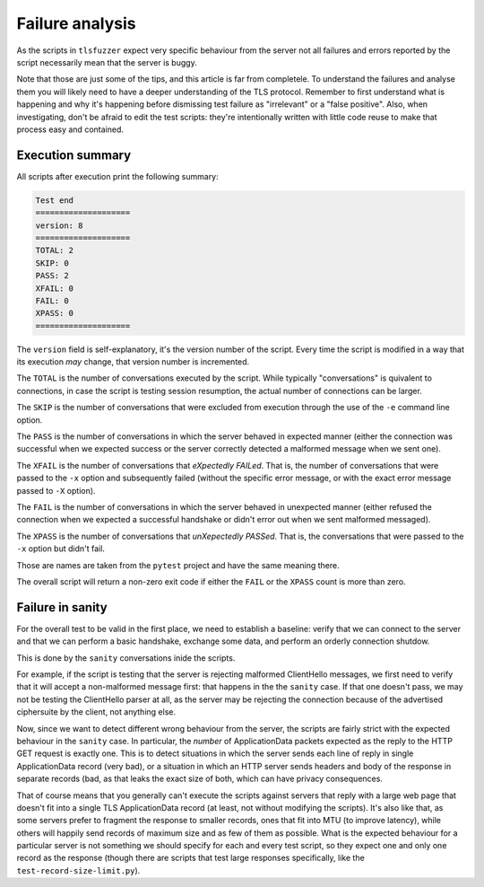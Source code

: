 ================
Failure analysis
================

As the scripts in ``tlsfuzzer`` expect very specific behaviour from the server
not all failures and errors reported by the script necessarily mean that the
server is buggy.

Note that those are just some of the tips, and this article is far from
completele.
To understand the failures and analyse them you will likely need to have
a deeper understanding of the TLS protocol.
Remember to first understand what is happening and why it's happening
before dismissing test failure as "irrelevant" or a "false positive".
Also, when investigating, don't be afraid to edit the test scripts:
they're intentionally written with little code reuse to make that process
easy and contained.

Execution summary
=================

All scripts after execution print the following summary:

.. code::

    Test end
    ====================
    version: 8
    ====================
    TOTAL: 2
    SKIP: 0
    PASS: 2
    XFAIL: 0
    FAIL: 0
    XPASS: 0
    ====================

The ``version`` field is self-explanatory, it's the version number of the
script.
Every time the script is modified in a way that its execution *may*
change, that version number is incremented.

The ``TOTAL`` is the number of conversations executed by the script.
While typically "conversations" is quivalent to connections, in case the
script is testing session resumption, the actual number of connections
can be larger.

The ``SKIP`` is the number of conversations that were excluded from execution
through the use of the ``-e`` command line option.

The ``PASS`` is the number of conversations in which the server behaved
in expected manner (either the connection was successful when we expected
success or the server correctly detected a malformed message when we
sent one).

The ``XFAIL`` is the number of conversations that *eXpectedly FAILed*.
That is, the number of conversations that were passed to the ``-x`` option
and subsequently failed (without the specific error message, or
with the exact error message passed to ``-X`` option).

The ``FAIL`` is the number of conversations in which the server behaved
in unexpected manner (either refused the connection when we expected a
successful handshake or didn't error out when we sent malformed messaged).

The ``XPASS`` is the number of conversations that *unXepectedly PASSed*.
That is, the conversations that were passed to the ``-x`` option but
didn't fail.

Those are names are taken from the ``pytest`` project and have the same
meaning there.

The overall script will return a non-zero exit code if either the ``FAIL``
or the ``XPASS`` count is more than zero.

Failure in sanity
=================

For the overall test to be valid in the first place, we need to establish
a baseline: verify that we can connect to the server and that we can
perform a basic handshake, exchange some data, and perform an orderly
connection shutdow.

This is done by the ``sanity`` conversations inide the scripts.

For example, if the script is testing that the server is rejecting
malformed ClientHello messages, we first need to verify that it will
accept a non-malformed message first: that happens in the the ``sanity``
case.
If that one doesn't pass, we may not be testing the ClientHello parser at
all, as the server may be rejecting the connection because of the advertised
ciphersuite by the client, not anything else.

Now, since we want to detect different wrong behaviour from the server,
the scripts are fairly strict with the expected behaviour in the ``sanity``
case.
In particular, the *number* of ApplicationData packets expected as the
reply to the HTTP GET request is exactly one.
This is to detect situations in which the server sends each line of
reply in single ApplicationData record (very bad),
or a situation in which an HTTP server sends headers and body of the
response in separate records (bad, as that leaks the exact size of both,
which can have privacy consequences.

That of course means that you generally can't execute the scripts against
servers that reply with a large web page that doesn't fit into a single
TLS ApplicationData record (at least, not without modifying the scripts).
It's also like that, as some servers prefer to fragment the response
to smaller records, ones that fit into MTU (to improve latency), while
others will happily send records of maximum size and as few of them as
possible.
What is the expected behaviour for a particular server is not something
we should specify for each and every test script, so they expect
one and only one record as the response (though there are scripts that
test large responses specifically, like the ``test-record-size-limit.py``).
